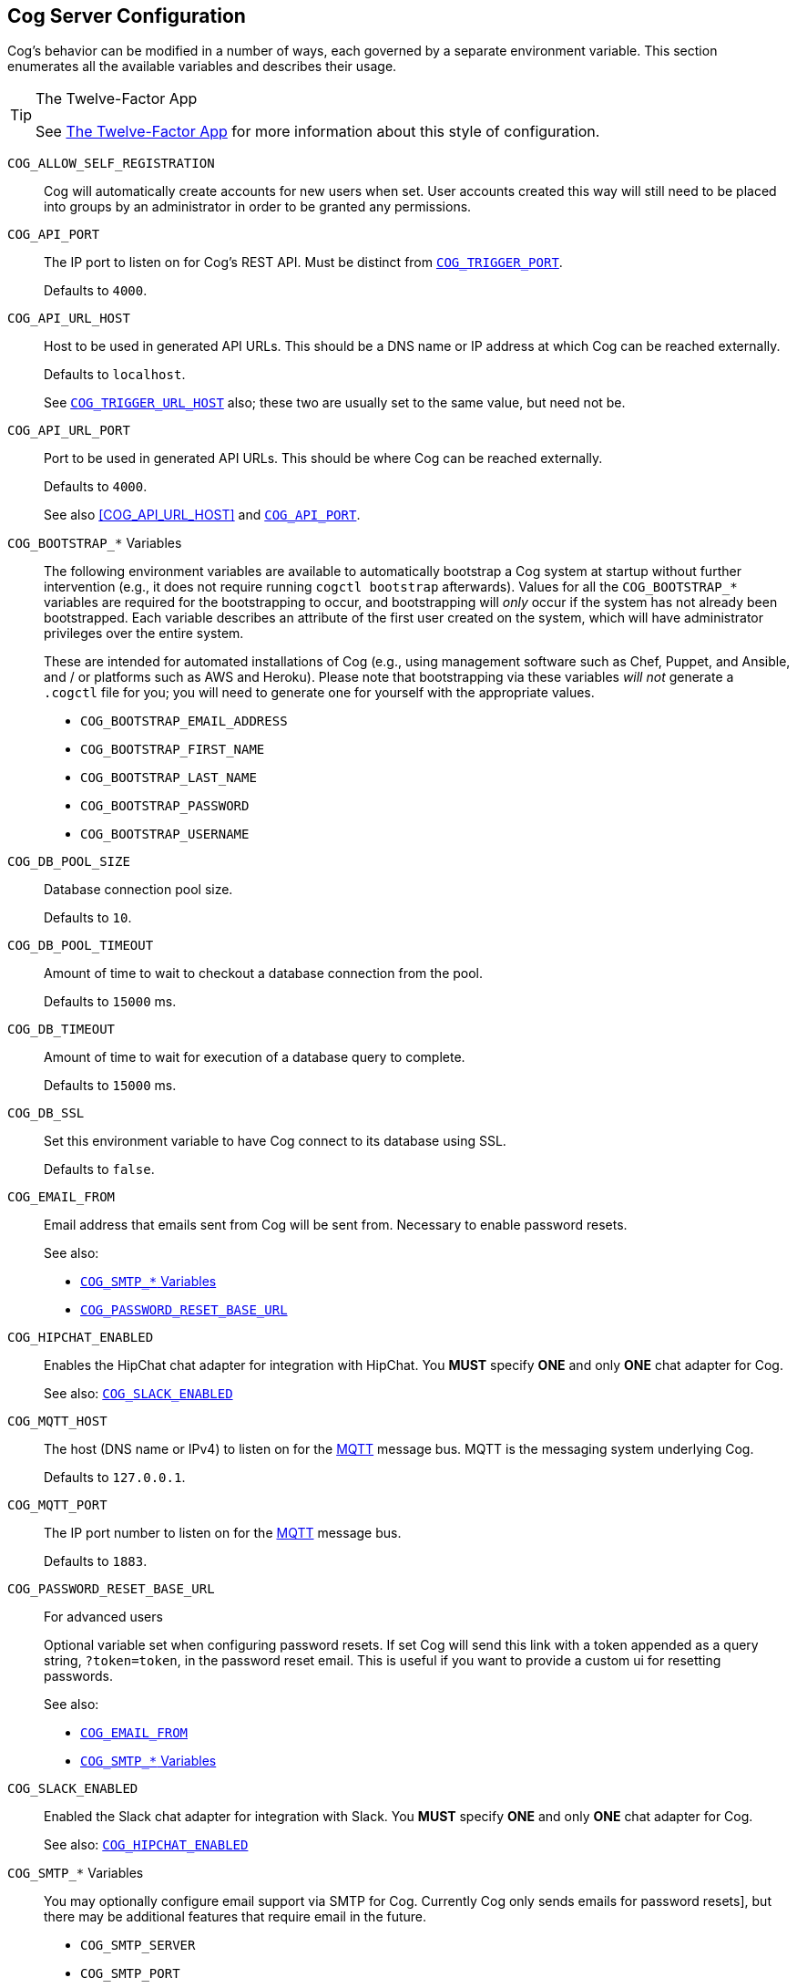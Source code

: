 == Cog Server Configuration

Cog's behavior can be modified in a number of ways, each governed by a separate environment variable. This section enumerates all the available variables and describes their usage.

[TIP]
.The Twelve-Factor App
====
See http://12factor.net[The Twelve-Factor App] for more information about this style of configuration.
====

[[COG_ALLOW_SELF_REGISTRATION]]`COG_ALLOW_SELF_REGISTRATION`::
Cog will automatically create accounts for new users when set. User accounts created this way will still need to be placed into groups by an administrator in order to be granted any permissions.

[[COG_API_PORT]]`COG_API_PORT`::
The IP port to listen on for Cog's REST API. Must be distinct from <<COG_TRIGGER_PORT>>.
+
Defaults to `4000`.

[[COG_API_URL_HOST]]
`COG_API_URL_HOST`::
Host to be used in generated API URLs. This should be a DNS name or IP address at which Cog can be reached externally.
+
Defaults to `localhost`.
+
See <<COG_TRIGGER_URL_HOST>> also; these two are usually set to the same value, but need not be.

[[COG_API_URL_PORT]]`COG_API_URL_PORT`::
Port to be used in generated API URLs. This should be where Cog can be reached externally.
+
Defaults to `4000`.
+
See also <<COG_API_URL_HOST>> and <<COG_API_PORT>>.

[[COG_BOOTSTRAP_VARIABLES]]`COG_BOOTSTRAP_*` Variables::
The following environment variables are available to automatically bootstrap a Cog system at startup without further intervention (e.g., it does not require running `cogctl bootstrap` afterwards). Values for all the `COG_BOOTSTRAP_*` variables are required for the bootstrapping to occur, and bootstrapping will _only_ occur if the system has not already been bootstrapped. Each variable describes an attribute of the first user created on the system, which will have administrator privileges over the entire system.
+
These are intended for automated installations of Cog (e.g., using management software such as Chef, Puppet, and Ansible, and / or platforms such as AWS and Heroku). Please note that bootstrapping via these variables _will not_ generate a `.cogctl` file for you; you will need to generate one for yourself with the appropriate values.
+
*  `COG_BOOTSTRAP_EMAIL_ADDRESS`
*  `COG_BOOTSTRAP_FIRST_NAME`
*  `COG_BOOTSTRAP_LAST_NAME`
*  `COG_BOOTSTRAP_PASSWORD`
*  `COG_BOOTSTRAP_USERNAME`

[[COG_DB_POOL_SIZE]]`COG_DB_POOL_SIZE`::
Database connection pool size.
+
Defaults to `10`.

[[COG_DB_POOL_TIMEOUT]]`COG_DB_POOL_TIMEOUT`::
Amount of time to wait to checkout a database connection from the pool.
+
Defaults to `15000` ms.

[[COG_DB_TIMEOUT]]`COG_DB_TIMEOUT`::
Amount of time to wait for execution of a database query to complete.
+
Defaults to `15000` ms.

[[COG_DB_SSL]]`COG_DB_SSL`::
Set this environment variable to have Cog connect to its database using SSL.
+
Defaults to `false`.

[[COG_EMAIL_FROM]]`COG_EMAIL_FROM`::
Email address that emails sent from Cog will be sent from. Necessary to enable password resets.
// TODO: This had a link to "password resets" in Readme.io
+
See also:
+
*  <<COG_SMTP_VARIABLES>>
*  <<COG_PASSWORD_RESET_BASE_URL>>


[[COG_HIPCHAT_ENABLED]]`COG_HIPCHAT_ENABLED`::
Enables the HipChat chat adapter for integration with HipChat. You **MUST** specify **ONE** and only **ONE** chat adapter for Cog.
+
See also: <<COG_SLACK_ENABLED>>

[[COG_MQTT_HOST]]`COG_MQTT_HOST`::
The host (DNS name or IPv4) to listen on for the https://mqtt.org[MQTT] message bus. MQTT is the messaging system underlying Cog.
+
Defaults to `127.0.0.1`.
+

[[COG_MQTT_PORT]]`COG_MQTT_PORT`::
The IP port number to listen on for the https://mqtt.org[MQTT] message bus.
+
Defaults to `1883`.

[[COG_PASSWORD_RESET_BASE_URL]]`COG_PASSWORD_RESET_BASE_URL`::
For advanced users
+
Optional variable set when configuring password resets. If set Cog will send this link with a token appended as a query string, `?token=token`, in the password reset email. This is useful if you want to provide a custom ui for resetting passwords.
+
See also:
+
* <<COG_EMAIL_FROM>>
* <<COG_SMTP_VARIABLES>>

[[COG_SLACK_ENABLED]]`COG_SLACK_ENABLED`::
Enabled the Slack chat adapter for integration with Slack. You **MUST** specify **ONE** and only **ONE** chat adapter for Cog.
+
See also: <<COG_HIPCHAT_ENABLED>>

[[COG_SMTP_VARIABLES]]`COG_SMTP_*` Variables::
You may optionally configure email support via SMTP for Cog. Currently Cog only sends emails for password resets], but there may be additional features that require email in the future.
// TODO: This had a link to "password resets" in Readme.io
+
*  `COG_SMTP_SERVER`
*  `COG_SMTP_PORT`
*  `COG_SMTP_USERNAME`
*  `COG_SMTP_PASSWORD`
*  `COG_SMTP_SSL` (Defaults to `false`)
*  `COG_SMTP_RETRIES` (Defaults to 1)
+
See also:
+
*  <<COG_EMAIL_FROM>>
*  <<COG_PASSWORD_RESET_BASE_URL>>

[[COG_TELEMETRY]]`COG_TELEMETRY`::
Whether or not Cog should send an event to the Operable telemetry service when it starts. This event contains a unique identifier (based on the SHA256 of the UUID for your operable bundle), the Cog version number, and the Elixir mix environment (:prod, :dev, etc) that Cog is running under. Set this value to `false` to disable this event from being sent.
+
Defaults to `true`.

[[COG_TRIGGER_PORT]]`COG_TRIGGER_PORT`::
The IP port to listen on for invocation of triggers. Must be distinct from <<COG_API_PORT>>.
// TODO: See [Invoking A Trigger](doc:triggers#invoking-a-trigger) for more details.
+
Defaults to `4001`.

[[COG_TRIGGER_TIMEOUT_BUFFER]]`COG_TRIGGER_TIMEOUT_BUFFER`::
Triggers have a configurable timeout, but it is defined from the HTTP requestor's perspective. In order to satisfy this, we build in a buffer to account for network round tripping, Cog processing, etc.
// TODO: This had a link to "trigger timeouts" in Readme.io
+
Defaults to `2` seconds.

[[COG_TRIGGER_URL_HOST]]`COG_TRIGGER_URL_HOST`::
Host to be used in generated trigger invocation URLs. This should be a DNS name or IP address at which Cog can be reached externally.
+
Defaults to `localhost`.
+
See <<COG_API_URL_HOST>> also; these two are usually set to the same value, but need not be.

[[COG_TRIGGER_URL_PORT]]`COG_TRIGGER_URL_PORT`::
Port to be used in generated trigger invocation URLs. This should be where Cog can be reached externally.
+
Defaults to `4001`.
+
See also <<COG_TRIGGER_URL_HOST>> and <<COG_TRIGGER_PORT>>.

[[DATABASE_URL]]`DATABASE_URL`::
The URL at which Cog may access its PostgreSQL database. Cog uses the https://hexdocs.pm/ecto/Ecto.Repo.html[Ecto] library, and the URL takes the form of:
+
```
ecto://$POSTGRES_USER:$POSTGRES_PASSWORD@$DB_HOST:$DB_PORT/$DB_NAME
```
+
See also:
+
* <<POSTGRES_USER>>
* <<POSTGRES_PASSWORD>>

[[ENABLE_SPOKEN_COMMANDS]]`ENABLE_SPOKEN_COMMANDS`::
If `true`, allows Cog to respond to commands prefixed with `!` instead of only via direct mentions.
+
Compare

    !help
+
with

    @clever_bot_name help
+
Defaults to `true`.

[[HIPCHAT_API_TOKEN]]`HIPCHAT_API_TOKEN`::
Token for HipChat's V2 REST API. The token must have the following scopes: Send Message, Send Notification, View Group, View Messages, View Room.

[[HIPCHAT_JABBER_ID]]`HIPCHAT_JABBER_ID`::
The Jabber ID, also called a `jid`, assigned to the bot's HipChat account.

[[HIPCHAT_JABBER_PASSWORD]]`HIPCHAT_JABBER_PASSWORD`::
The password assigned to the bot's HipChat account.

[[HIPCHAT_NICKNAME]]`HIPCHAT_NICKNAME`::
The mention name assigned to the bot's HipChat account. The name can be found on the bot account's profile page.

All of the above settings can be found on the HipChat account details page. To view this page for your bot's account simply log in to HipChat's site using your bot credentials and then open `https://<organization name>.hipchat.com/account` where `<organization name>` is the name of your HipChat organization.

[[HIPCHAT_API_ROOT]]`HIPCHAT_API_ROOT`::
The root URL of HipChat's V2 REST API. Defaults to https://api.hipchat.com/v2.

[[HIPCHAT_CHAT_HOST]]`HIPCHAT_CHAT_HOST`::
The host name of HipChat's XMPP API. Defaults to `chat.hipchat.com`.

[[HIPCHAT_CONF_HOST]]`HIPCHAT_CONF_HOST`::
The host name of HipChat's XMPP multi-user room service. Defaults to `conf.hipchat.com`.

[[POSTGRES_PASSWORD]]`POSTGRES_PASSWORD`::
The password for connecting to Cog's PostgreSQL database.
+
See also:
+
* <<DATABASE_URL>>
* <<POSTGRES_USER>>

[[POSTGRES_USER]]`POSTGRES_USER`::
The user to connect to Cog's PostgreSQL database.
+
See also:
+
* <<DATABASE_URL>>
* <<POSTGRES_PASSWORD>>

[[SLACK_API_TOKEN]]`SLACK_API_TOKEN`::
Real-Time Messaging (RTM) API token used to connect to Slack. To obtain one, go to `https://<your_slack-team>.slack.com/apps/manage/custom-integrations` and click on `Bots`.
+
It _must_ be an RTM API token; a token for the REST API will _not_ work.
